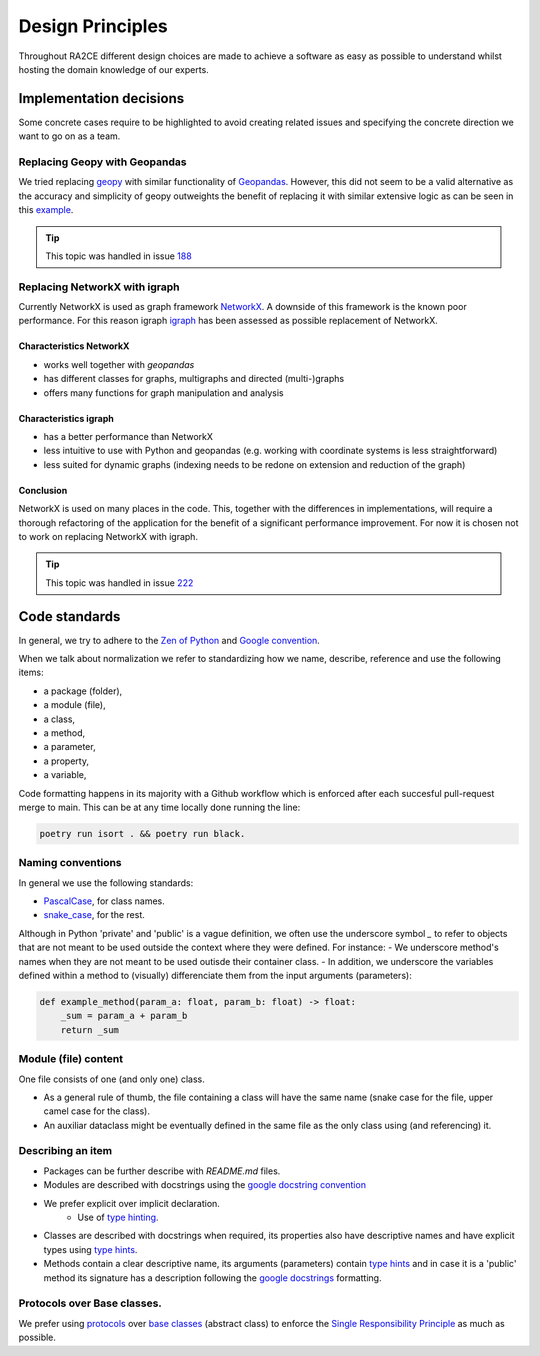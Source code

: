 .. _design_principles:

Design Principles
=================

Throughout RA2CE different design choices are made to achieve a software as easy as possible to understand whilst hosting the domain knowledge of our experts. 

Implementation decisions
-------------------------

Some concrete cases require to be highlighted to avoid creating related issues and specifying the concrete direction we want to go on as a team.

Replacing Geopy with Geopandas
^^^^^^^^^^^^^^^^^^^^^^^^^^^^^^
We tried replacing `geopy <https://geopy.readthedocs.io/en/stable/>`_ with similar functionality of `Geopandas <https://geopandas.org/en/stable/>`_. 
However, this did not seem to be a valid alternative as the accuracy and simplicity of geopy outweights the benefit of replacing it with similar extensive logic as can be seen in this `example <https://autogis-site.readthedocs.io/en/2019/notebooks/L2/calculating-distances.html>`_. 

.. tip:: 
    This topic was handled in issue `188 <https://github.com/Deltares/ra2ce/issues/188>`_

Replacing NetworkX with igraph
^^^^^^^^^^^^^^^^^^^^^^^^^^^^^^
Currently NetworkX is used as graph framework `NetworkX <https://networkx.org/>`_.
A downside of this framework is the known poor performance.
For this reason igraph `igraph <https://igraph.org/python/>`_ has been assessed as possible replacement of NetworkX.

Characteristics NetworkX
""""""""""""""""""""""""
- works well together with `geopandas`
- has different classes for graphs, multigraphs and directed (multi-)graphs
- offers many functions for graph manipulation and analysis

Characteristics igraph
""""""""""""""""""""""
- has a better performance than NetworkX
- less intuitive to use with Python and geopandas (e.g. working with coordinate systems is less straightforward)
- less suited for dynamic graphs (indexing needs to be redone on extension and reduction of the graph)

Conclusion
""""""""""
NetworkX is used on many places in the code.
This, together with the differences in implementations, will require a thorough refactoring of the application for the benefit of a significant performance improvement.
For now it is chosen not to work on replacing NetworkX with igraph.

.. tip:: 
    This topic was handled in issue `222 <https://github.com/Deltares/ra2ce/issues/222>`_

Code standards
---------------

In general, we try to adhere to the `Zen of Python <https://peps.python.org/pep-0020/#id3>`_ and `Google convention <https://google.github.io/styleguide/pyguide.html>`_.

When we talk about normalization we refer to standardizing how we name, describe, reference and use the following items:

- a package (folder),
- a module (file),
- a class,
- a method,
- a parameter,
- a property,
- a variable,

Code formatting happens in its majority with a Github workflow which is enforced after each succesful pull-request merge to main. This can be at any time locally done running the line:

.. code-block:: python
    
    poetry run isort . && poetry run black.

Naming conventions
^^^^^^^^^^^^^^^^^^
In general we use the following standards:

- `PascalCase <https://en.wiktionary.org/wiki/Pascal_case#English>`_, for class names.
- `snake_case <https://en.wikipedia.org/wiki/Snake_case>`_, for the rest.


Although in Python 'private' and 'public' is a vague definition, we often use the underscore symbol `_` to refer to objects that are not meant to be used outside the context where they were defined. For instance:
- We underscore method's names when they are not meant to be used outisde their container class.
- In addition, we underscore the variables defined within a method to (visually) differenciate them from the input arguments (parameters):

.. code-block:: python

    def example_method(param_a: float, param_b: float) -> float:
        _sum = param_a + param_b
        return _sum


Module (file) content
^^^^^^^^^^^^^^^^^^^^^

One file consists of one (and only one) class.

- As a general rule of thumb, the file containing a class will have the same name (snake case for the file, upper camel case for the class).
- An auxiliar dataclass might be eventually defined in the same file as the only class using (and referencing) it.


Describing an item
^^^^^^^^^^^^^^^^^^

- Packages can be further describe with `README.md` files.
- Modules are described with docstrings using the `google docstring convention <https://gist.github.com/redlotus/3bc387c2591e3e908c9b63b97b11d24e>`_
- We prefer explicit over implicit declaration.
    - Use of `type hinting <https://docs.python.org/3/library/typing.html>`_.
- Classes are described with docstrings when required, its properties also have descriptive names and have explicit types using `type hints <https://docs.python.org/3/library/typing.html>`_.
- Methods contain a clear descriptive name, its arguments (parameters) contain `type hints <https://docs.python.org/3/library/typing.html>`_ and in case it is a 'public' method its signature has a description following the `google docstrings <https://google.github.io/styleguide/pyguide.html>`_ formatting.


Protocols over Base classes.
^^^^^^^^^^^^^^^^^^^^^^^^^^^^

We prefer using `protocols <https://docs.python.org/3/library/typing.html#typing.Protocol>`_ over `base classes <https://docs.python.org/3/library/abc.html>`_ (abstract class) to enforce the `Single Responsibility Principle <https://en.wikipedia.org/wiki/Single_responsibility_principle>`_ as much as possible.